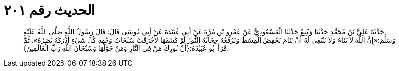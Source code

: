 
= الحديث رقم ٢٠١

[quote.hadith]
حَدَّثَنَا عَلِيُّ بْنُ مُحَمَّدٍ حَدَّثَنَا وَكِيعٌ حَدَّثَنَا الْمَسْعُودِيُّ عَنْ عَمْرِو بْنِ مُرَّةَ عَنْ أَبِي عُبَيْدَةَ عَنْ أَبِي مُوسَى قَالَ: قَالَ رَسُولُ اللَّهِ صَلَّى اللَّهُ عَلَيْهِ وَسَلَّمَ:«إِنَّ اللَّهَ لاَ يَنَامُ وَلاَ يَنْبَغِي لَهُ أَنْ يَنَامَ يَخْفِضُ الْقِسْطَ وَيَرْفَعُهُ حِجَابُهُ النُّورُ لَوْ كَشَفَهَا لأَحْرَقَتْ سُبُحَاتُ وَجْهِهِ كُلَّ شَيْءٍ أَدْرَكَهُ بَصَرُهُ». ثُمَّ قَرَأَ أَبُو عُبَيْدَةَ:{أَنْ بُورِكَ مَنْ فِي النَّارِ وَمَنْ حَوْلَهَا وَسُبْحَانَ اللَّهِ رَبِّ الْعَالَمِينَ}.